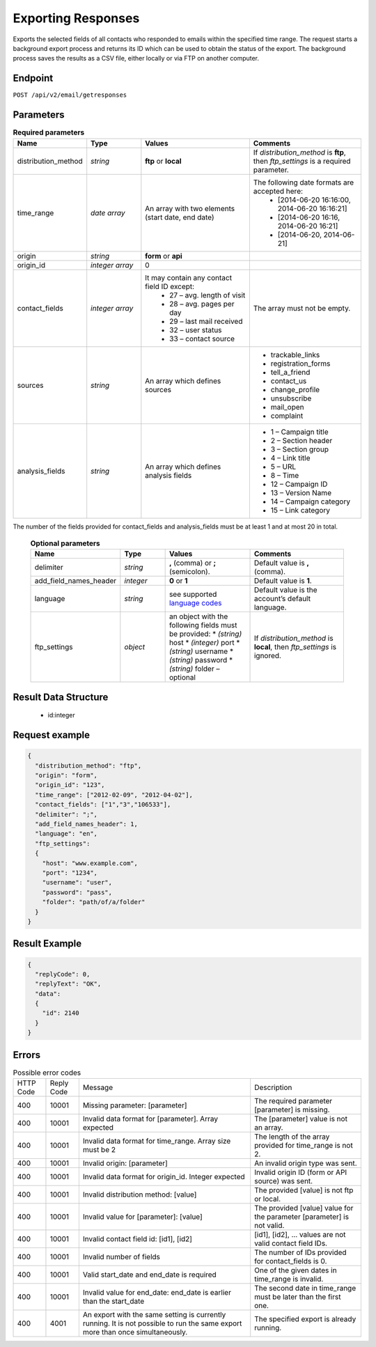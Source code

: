 Exporting Responses
===================

Exports the selected fields of all contacts who responded to emails within the specified time range.
The request starts a background export process and returns its ID which can be used to obtain the status of the export. The background process saves the results as a CSV file, either locally or via FTP on another computer.

Endpoint
--------

``POST /api/v2/email/getresponses``

Parameters
----------

.. list-table:: **Required parameters**
   :header-rows: 1
   :widths: 20 20 40 40

   * - Name
     - Type
     - Values
     - Comments
   * - distribution_method
     - *string*
     - **ftp** or **local**
     - If *distribution_method* is **ftp**, then *ftp_settings* is a required parameter.
   * - time_range
     - *date array*
     - An array with two elements (start date, end date)
     - The following date formats are accepted here:
        - [2014-06-20 16:16:00, 2014-06-20 16:16:21]
        - [2014-06-20 16:16, 2014-06-20 16:21]
        - [2014-06-20, 2014-06-21]
   * - origin
     - *string*
     - **form** or **api**
     -
   * - origin_id
     - *integer array*
     - 0
     -
   * - contact_fields
     - *integer array*
     - It may contain any contact field ID except:
        * 27 – avg. length of visit
        * 28 – avg. pages per day
        * 29 – last mail received
        * 32 – user status
        * 33 – contact source
     - The array must not be empty.
   * - sources
     - *string*
     - An array which defines sources
     - * trackable_links
       * registration_forms
       * tell_a_friend
       * contact_us
       * change_profile
       * unsubscribe
       * mail_open
       * complaint
   * - analysis_fields
     - *string*
     - An array which defines analysis fields
     - * 1 – Campaign title
       * 2 – Section header
       * 3 – Section group
       * 4 – Link title
       * 5 – URL
       * 8 – Time
       * 12 – Campaign ID
       * 13 – Version Name
       * 14 – Campaign category
       * 15 – Link category

The number of the fields provided for contact_fields and analysis_fields must be at least 1 and at most 20 in total.

 .. list-table:: **Optional parameters**
    :header-rows: 1
    :widths: 20 20 40 40

    * - Name
      - Type
      - Values
      - Comments
    * - delimiter
      - *string*
      - **,** (comma) or **;** (semicolon).
      - Default value is **,** (comma).
    * - add_field_names_header
      - *integer*
      - **0** or **1**
      - Default value is **1**.
    * - language
      - *string*
      - see supported `language codes <http://documentation.emarsys.com/?page_id=424>`_
      - Default value is the account’s default language.
    * - ftp_settings
      - *object*
      - an object with the following fields must be provided:
        * *(string)* host
        * *(integer)* port
        * *(string)* username
        * *(string)* password
        * *(string)* folder – optional
      - If *distribution_method* is **local**, then *ftp_settings* is ignored.

Result Data Structure
---------------------

 * id:integer

Request example
---------------

.. code-block:: json

   {
     "distribution_method": "ftp",
     "origin": "form",
     "origin_id": "123",
     "time_range": ["2012-02-09", "2012-04-02"],
     "contact_fields": ["1","3","106533"],
     "delimiter": ";",
     "add_field_names_header": 1,
     "language": "en",
     "ftp_settings":
     {
       "host": "www.example.com",
       "port": "1234",
       "username": "user",
       "password": "pass",
       "folder": "path/of/a/folder"
     }
   }

Result Example
--------------

.. code-block:: json

   {
     "replyCode": 0,
     "replyText": "OK",
     "data":
     {
       "id": 2140
     }
   }

Errors
------
.. list-table:: Possible error codes

   * - HTTP Code
     - Reply Code
     - Message
     - Description
   * - 400
     - 10001
     - Missing parameter: [parameter]
     - The required parameter [parameter] is missing.
   * - 400
     - 10001
     - Invalid data format for [parameter]. Array expected
     - The [parameter] value is not an array.
   * - 400
     - 10001
     - Invalid data format for time_range. Array size must be 2
     - The length of the array provided for time_range is not 2.
   * - 400
     - 10001
     - Invalid origin: [parameter]
     - An invalid origin type was sent.
   * - 400
     - 10001
     - Invalid data format for origin_id. Integer expected
     - Invalid origin ID (form or API source) was sent.
   * - 400
     - 10001
     - Invalid distribution method: [value]
     - The provided [value] is not ftp or local.
   * - 400
     - 10001
     - Invalid value for [parameter]: [value]
     - The provided [value] value for the parameter [parameter] is not valid.
   * - 400
     - 10001
     - Invalid contact field id: [id1], [id2]
     - [id1], [id2], … values are not valid contact field IDs.
   * - 400
     - 10001
     - Invalid number of fields
     - The number of IDs provided for contact_fields is 0.
   * - 400
     - 10001
     - Valid start_date and end_date is required
     - One of the given dates in time_range is invalid.
   * - 400
     - 10001
     - Invalid value for end_date: end_date is earlier than the start_date
     - The second date in time_range must be later than the first one.
   * - 400
     - 4001
     - An export with the same setting is currently running. It is not possible to run the same export more than once simultaneously.
     - The specified export is already running.
